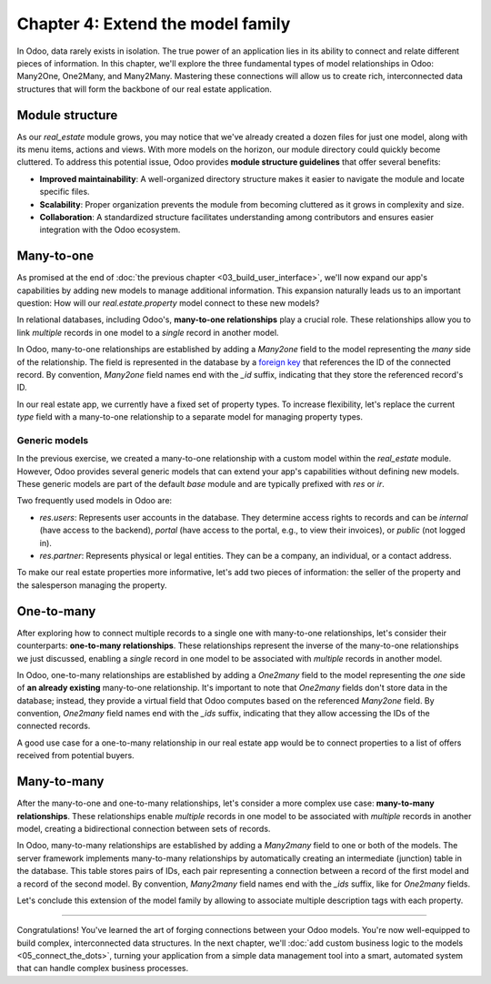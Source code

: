 ==================================
Chapter 4: Extend the model family
==================================

In Odoo, data rarely exists in isolation. The true power of an application lies in its ability to
connect and relate different pieces of information. In this chapter, we'll explore the three
fundamental types of model relationships in Odoo: Many2One, One2Many, and Many2Many. Mastering these
connections will allow us to create rich, interconnected data structures that will form the backbone
of our real estate application.

.. _tutorials/server_framework_101/module_structure:

Module structure
================

As our `real_estate` module grows, you may notice that we've already created a dozen files for just
one model, along with its menu items, actions and views. With more models on the horizon, our module
directory could quickly become cluttered. To address this potential issue, Odoo provides **module
structure guidelines** that offer several benefits:

- **Improved maintainability**: A well-organized directory structure makes it easier to navigate the
  module and locate specific files.
- **Scalability**: Proper organization prevents the module from becoming cluttered as it grows in
  complexity and size.
- **Collaboration**: A standardized structure facilitates understanding among contributors and
  ensures easier integration with the Odoo ecosystem.

.. seealso::
   :ref:`Coding guidelines on module directories
   <contributing/coding_guidelines/module_structure/directories>`

.. example::
   Let's consider a possible structure for our example `product` module:

   .. code-block:: text

      product/
      │
      ├── data/
      │   └── product_data.xml
      │
      ├── models/
      │   ├── __init__.py
      │   └── product.py
      │
      ├── security/
      │   └── ir.model.access.csv
      │
      ├── views/
      │   ├── menus.xml
      │   └── product_views.xml
      │
      ├── static/
      │   ├── description/
      │   │   └── icon.png
      │   │
      │   └── img/
      │       ├── coffee_table.png
      │       └── t_shirt.png
      │
      ├── __init__.py
      └── __manifest__.py

   .. note::

      - The :file:`models` directory contains its own :file:`__init__.py` file, simplifying Python
        imports. The root :file:`__init__.py` file imports the :file:`models` Python package, which
        in turns imports individual model files.
      - Security-related files, such as :file:`ir.model.access.csv`, are placed in the dedicated
        :file:`security` directory.
      - UI files (:file:`menus.xml`, and view definitions) are organized within the :file:`views`
        directory.
      - There is no :file:`actions.xml` file. That is because managing actions is easier when they
        are defined in the same file as the views they're linked to.
      - The app icon resides in :file:`static/description`, while other image assets are stored in
        :file:`static/img`.
      - The :file:`__init__.py` and :file:`__manifest__.py` files remain in the module's root
        directory.

.. exercise::

   Restructure the `real_estate` module according to the guidelines.

   .. tip::
      Use `[CLN]` for your :ref:`commit message tag
      <contributing/git_guidelines/commit_tag_module>`.

.. spoiler:: Solution

   .. code-block:: text
      :caption: Module structure

      real_estate/
      │
      ├── data/
      │   └── real_estate_property_data.xml.xml
      │
      ├── models/
      │   ├── __init__.py
      │   └── real_estate_property.py
      │
      ├── security/
      │   └── ir.model.access.csv
      │
      ├── views/
      │   ├── menus.xml
      │   └── real_estate_property_views.xml
      │
      ├── static/
      │   ├── description/
      │   │   └── icon.png
      │   │
      │   └── img/
      │       ├── country_house.png.png
      │       ├── loft.png
      │       └── mixed_use_commercial.png.png
      │
      ├── __init__.py
      └── __manifest__.py

   .. code-block:: python
      :caption: `models/__init__.py`

      from . import real_estate_property

   .. code-block:: python
      :caption: `__init__.py`
      :emphasize-lines: 1

      from . import models

   .. code-block:: xml
      :caption: `data/real_estate_property_data.xml`
      :emphasize-lines: 3,9,15

      <record id="real_estate.country_house" model="real.estate.property">
          [...]
          <field name="image" type="base64" file="real_estate/static/img/country_house.png"/>
          [...]
      </record>

      <record id="real_estate.loft" model="real.estate.property">
          [...]
          <field name="image" type="base64" file="real_estate/static/img/loft.png"/>
          [...]
      </record>

      <record id="real_estate.mixed_use_commercial" model="real.estate.property">
          [...]
          <field name="image" type="base64" file="real_estate/static/img/mixed_use_commercial.png"/>
          [...]
      </record>

   .. code-block:: xml
      :caption: `data/real_estate_property_views.xml`
      :emphasize-lines: 4-15

      <?xml version="1.0" encoding="utf-8"?>
      <odoo>

          <record id="real_estate.view_properties_action" model="ir.actions.act_window">
              <field name="name">Properties</field>
              <field name="res_model">real.estate.property</field>
              <field name="context">{'search_default_filter_for_sale': True}</field>
              <field name="view_mode">list,form</field>
              <field name="help" type="html">
                  <!-- Turns out I didn't feel like being creative with the help text ¯\_(ツ)_/¯ -->
                  <p class="o_view_nocontent_smiling_face">
                      Create a new property.
                  </p>
              </field>
          </record>

          [...]

      </odoo>

   .. code-block:: python
      :caption: `__manifest__.py`
      :emphasize-lines: 2-10

      'data': [
          # Model data
          'data/real_estate_property_data.xml',

          # Security
          'security/ir.model.access.csv',

          # Views
          'views/real_estate_property_views.xml',
          'views/menus.xml',  # Depends on `real_estate_property_views.xml`
      ],

.. _tutorials/server_framework_101/many2one:

Many-to-one
===========

As promised at the end of :doc:`the previous chapter <03_build_user_interface>`, we'll now expand
our app's capabilities by adding new models to manage additional information. This expansion
naturally leads us to an important question: How will our `real.estate.property` model connect to
these new models?

In relational databases, including Odoo's, **many-to-one relationships** play a crucial role. These
relationships allow you to link *multiple* records in one model to a *single* record in another
model.

In Odoo, many-to-one relationships are established by adding a `Many2one` field to the model
representing the *many* side of the relationship. The field is represented in the database by a
`foreign key <https://en.wikipedia.org/wiki/Foreign_key>`_ that references the ID of the connected
record. By convention, `Many2one` field names end with the `_id` suffix, indicating that they store
the referenced record's ID.

.. seealso::
   :ref:`Reference documentation for Many2one fields <reference/fields/many2one>`

.. example::
   In the example below, the `Selection` field of the `product` model is replaced by a `Many2one`
   field to create a more flexible and scalable model structure.

   .. code-block:: py

      from odoo import fields, models


      class Product(models.Model):
          _name = 'product'
          _description = "Storable Product"

          [...]
          category_id = fields.Many2one(
              string="Category", comodel_name='product.category', ondelete='restrict', required=True
          )

      class ProductCategory(models.Model):
          _name = 'product.category'
          _description = "Product Category"

          name = fields.Char(string="Name")

   .. note::

      - The relationship only needs to be declared on the *many* side to be established.
      - The `ondelete` argument on the `Many2one` field defines what happens when the referenced
        record is deleted.

In our real estate app, we currently have a fixed set of property types. To increase flexibility,
let's replace the current `type` field with a many-to-one relationship to a separate model for
managing property types.

.. exercise::

   #. Create a new `real.estate.property.type` model.

      - Update the :file:`ir.model.access.csv` file to grant all database administrators access to
        the model.
      - Replace the dummy :guilabel:`Settings` menu item with a new :menuselection:`Configuration
        --> Property Types` menu item.
      - Create a window action to browse property types only in list view.
      - Create the list view for property types.
      - In a data file, describe at least as many default property types as the `type` field of the
        `real.estate.property` model supports.

   #. Replace the `type` field on the `real.estate.property` model by a many-to-one relationship to
      the `real.estate.property.type` model. Prevent deleting property types if a property
      references them.

   .. tip::

      - As the window action doesn't allow opening property types in form view, clicking the
        :guilabel:`New` button does nothing. To allow editing records in-place, rely on the
        reference documentation for :ref:`root attributes of list views
        <reference/view_architectures/list/root>`
      - The server will throw an error at start-up because it can't require a value for the new,
        currently empty field. To avoid fixing that manually in the database, run the command
        :command:`dropdb tutorials` to delete the database and start from scratch.

.. spoiler:: Solution

   .. code-block:: python
      :caption: `real_estate_property_type.py`

      from odoo import fields, models
      from odoo.tools import date_utils


      class RealEstatePropertyType(models.Model):
          _name = 'real.estate.property.type'
          _description = "Real Estate Property Type"

          name = fields.Char(string="Name", required=True)

   .. code-block:: py
      :caption: `__init__.py`
      :emphasize-lines: 2

      from . import real_estate_property
      from . import real_estate_property_type

   .. code-block:: csv
      :caption: `ir.model.access.csv`
      :emphasize-lines: 3

      id,name,model_id:id,group_id:id,perm_read,perm_write,perm_create,perm_unlink
      real_estate_property_system,real.estate.property.system,model_real_estate_property,base.group_system,1,1,1,1
      real_estate_property_type_system,real.estate.property.type.system,model_real_estate_property_type,base.group_system,1,1,1,1

   .. code-block:: xml
      :caption: `menus.xml`
      :emphasize-lines: 3-9

      <menuitem id="real_estate.root_menu"> <!-- truncated -->
          <menuitem id="real_estate.properties_menu"/> <!-- truncated -->
          <menuitem id="real_estate.configuration_menu" name="Configuration" sequence="20">
              <menuitem
                  id="real_estate.property_types_menu"
                  name="Property Types"
                  action="real_estate.view_property_types_action"
              />
          </menuitem>
      </menuitem>

   .. code-block:: xml
      :caption: `real_estate_property_type_views.xml`

      <?xml version="1.0" encoding="utf-8"?>
      <odoo>

          <record id="real_estate.view_property_types_action" model="ir.actions.act_window">
              <field name="name">Property Types</field>
              <field name="res_model">real.estate.property.type</field>
              <field name="view_mode">list</field>
          </record>

          <record id="real_estate.property_type_list" model="ir.ui.view">
              <field name="name">Property Type List</field>
              <field name="model">real.estate.property.type</field>
              <field name="arch" type="xml">
                  <list editable="bottom">
                      <field name="name"/>
                  </list>
              </field>
          </record>

      </odoo>

   .. code-block:: xml
      :caption: `real_estate_property_type_data.xml`

      <?xml version="1.0" encoding="utf-8"?>
      <odoo>

          <record id="real_estate.type_house" model="real.estate.property.type">
              <field name="name">House</field>
          </record>

          <record id="real_estate.type_apartment" model="real.estate.property.type">
              <field name="name">Apartment</field>
          </record>

          <record id="real_estate.type_office" model="real.estate.property.type">
              <field name="name">Office Building</field>
          </record>

          <record id="real_estate.type_retail" model="real.estate.property.type">
              <field name="name">Retail Space</field>
          </record>

          <record id="real_estate.type_warehouse" model="real.estate.property.type">
              <field name="name">Warehouse</field>
          </record>

      </odoo>

   .. code-block:: py
      :caption: `__manifest__.py`
      :emphasize-lines: 3,4,7,9

      'data': [
          # Model data
          'data/real_estate_property_type_data.xml',
          'data/real_estate_property_data.xml',  # Depends on `real_estate_property_type_data.xml`
          [...]
          # Views
          'views/real_estate_property_type_views.xml',
          'views/real_estate_property_views.xml',
          'views/menus.xml',  # Depends on actions in views.
      ],

   .. code-block:: py
      :caption: `real_estate_property.py`
      :emphasize-lines: 1-3

      type_id = fields.Many2one(
          string="Type", comodel_name='real.estate.property.type', ondelete='restrict', required=True
      )

   .. code-block:: xml
      :caption: `real_estate_property_views.xml`
      :emphasize-lines: 5,14,27

      <record id="real_estate.property_list" model="ir.ui.view">
          [...]
              <list>
                  [...]
                  <field name="type_id"/>
                  [...]
              </list>
          [...]
      </record>

      <record id="real_estate.property_form" model="ir.ui.view">
          [...]
              <group string="Listing Information">
                  <field name="type_id"/>
                  <field name="selling_price"/>
                  <field name="availability_date"/>
                  <field name="active"/>
              </group>
          [...]
      </record>

      <record id="real_estate.property_search" model="ir.ui.view">
          [...]
              <search>
                  [...]
                  <filter name="group_by_state" context="{'group_by': 'state'}"/>
                  <filter name="group_by_type" context="{'group_by': 'type_id'}"/>
              </search>
          [...]
      </record>

   .. code-block:: xml
      :caption: `real_estate_property_data.xml`
      :emphasize-lines: 3,9,15

      <record id="real_estate.country_house" model="real.estate.property">
          [...]
          <field name="type_id" ref="real_estate.type_house"/>
          [...]
      </record>

      <record id="real_estate.loft" model="real.estate.property">
          [...]
          <field name="type_id" ref="real_estate.type_apartment"/>
          [...]
      </record>

      <record id="real_estate.mixed_use_commercial" model="real.estate.property">
          [...]
          <field name="type_id" ref="real_estate.type_retail"/>
          [...]
      </record>

.. _tutorials/server_framework_101/generic_models:

Generic models
--------------

In the previous exercise, we created a many-to-one relationship with a custom model within the
`real_estate` module. However, Odoo provides several generic models that can extend your app's
capabilities without defining new models. These generic models are part of the default `base` module
and are typically prefixed with `res` or `ir`.

Two frequently used models in Odoo are:

- `res.users`: Represents user accounts in the database. They determine access rights to records and
  can be `internal` (have access to the backend), `portal` (have access to the portal, e.g., to view
  their invoices), or `public` (not logged in).
- `res.partner`: Represents physical or legal entities. They can be a company, an individual, or a
  contact address.

.. seealso::
   `The list of generic models in the base module <{GITHUB_PATH}/odoo/addons/base/models>`_

To make our real estate properties more informative, let's add two pieces of information: the seller
of the property and the salesperson managing the property.

.. exercise::

   #. Add the following fields to the `real.estate.property` model:

      - Seller (required): The person putting their property on sale; it can be any individual.
      - Salesperson: The employee of the real estate agency overseeing the sale of the property.

   #. Modify the form view of properties to include a notebook component. The property description
      should be in the first page, and the two new fields should be in the second page.

   .. tip::
      You don't need to define any new UI component to browse the seller you assigned to your
      default properties! Just go to :menuselection:`Apps` and install the :guilabel:`Contacts` app.

.. spoiler:: Solution

   .. code-block:: python
      :caption: `real_estate_property.py`
      :emphasize-lines: 1-2

      seller_id = fields.Many2one(string="Seller", comodel_name='res.partner', required=True)
      salesperson_id = fields.Many2one(string="Salesperson", comodel_name='res.users')

   .. code-block:: xml
      :caption: `real_estate_property_views.xml`
      :emphasize-lines: 3-18

      <record id="real_estate.property_form" model="ir.ui.view">
          [...]
              <notebook>
                  <page string="Description">
                      <field
                          name="description"
                          placeholder="Write a description about this property."
                      />
                  </page>
                  <page string="Other Info">
                      <group>
                          <group>
                              <field name="seller_id"/>
                              <field name="salesperson_id"/>
                          </group>
                      </group>
                  </page>
              </notebook>
          [...]
      </record>

   .. code-block:: xml
      :caption: `res_partner_data.xml`

      <?xml version="1.0" encoding="utf-8"?>
      <odoo>

          <record id="real_estate.bafien_carpink" model="res.partner">
              <field name="name">Bafien Carpink</field>
          </record>

          <record id="real_estate.antony_petisuix" model="res.partner">
              <field name="name">Antony Petisuix</field>
          </record>

          <record id="real_estate.amyfromthevideos" model="res.partner">
              <field name="name">AmyFromTheVideos</field>
          </record>

      </odoo>

   .. code-block:: xml
      :caption: `real_estate_property_data.xml`
      :emphasize-lines: 3,8,13

      <record id="real_estate.country_house" model="real.estate.property">
          [...]
          <field name="seller_id" ref="real_estate.amyfromthevideos"/>
      </record>

      <record id="real_estate.loft" model="real.estate.property">
          [...]
          <field name="seller_id" ref="real_estate.antony_petisuix"/>
      </record>

      <record id="real_estate.mixed_use_commercial" model="real.estate.property">
          [...]
          <field name="seller_id" ref="real_estate.bafien_carpink"/>
      </record>

   .. code-block:: py
      :caption: `__manifest__.py`
      :emphasize-lines: 3,5,6

      'data': [
          # Model data
          'data/res_partner_data.xml',
          'data/real_estate_property_type_data.xml',
          # Depends on `res_partner_data.xml`, `real_estate_property_type_data.xml`
          'data/real_estate_property_data.xml',
          [...]
      ],

.. _tutorials/server_framework_101/one2many:

One-to-many
===========

After exploring how to connect multiple records to a single one with many-to-one relationships,
let's consider their counterparts: **one-to-many relationships**. These relationships represent the
inverse of the many-to-one relationships we just discussed, enabling a *single* record in one model
to be associated with *multiple* records in another model.

In Odoo, one-to-many relationships are established by adding a `One2many` field to the model
representing the *one* side of **an already existing** many-to-one relationship. It's important to
note that `One2many` fields don't store data in the database; instead, they provide a virtual field
that Odoo computes based on the referenced `Many2one` field. By convention, `One2many` field names
end with the `_ids` suffix, indicating that they allow accessing the IDs of the connected records.

.. seealso::
   :ref:`Reference documentation for One2many fields <reference/fields/one2many>`

.. example::
   In the example below, a `One2many` field is added to the `product.category` model to allow quick
   access to the connected products from the product category.

   .. code-block:: py

      from odoo import fields, models


      class Product(models.Model):
          _name = 'product'
          _description = "Storable Product"

          [...]
          category_id = fields.Many2one(
              string="Category", comodel_name='product.category', ondelete='restrict', required=True
          )

      class ProductCategory(models.Model):
          _name = 'product.category'
          _description = "Product Category"

          name = fields.Char(string="Name")
          product_ids = fields.One2many(
              string="Products", comodel_name='product', inverse_name='category_id'
          )

   .. note::

      The `One2many` field must reference its `Many2one` counterpart through the `inverse_name`
      argument.

A good use case for a one-to-many relationship in our real estate app would be to connect properties
to a list of offers received from potential buyers.

.. exercise::

   #. Create a new `real.estate.offer` model. It should have the following fields:

      - Amount (required): The amount offered to buy the property.
      - Buyer (required): The person making the offer.
      - Date (required; default to creation date): When the offer was made.
      - Validity (default to 7): The number of days before the offer expires.
      - State (required): Either "Waiting", "Accepted", or "Refused".

   #. Create a list and form views for the `real.estate.offer` model. It's not necessary to create
      menu items or actions, as offers will be accessible from properties, but feel free to do it
      anyway!
   #. Allow connecting properties to multiple offers.
   #. Modify the form view of properties to display offers in a new notebook page titled "Offers".

.. spoiler:: Solution

   .. code-block:: python
      :caption: `real_estate_offer.py`

      from odoo import fields, models


      class RealEstateOffer(models.Model):
          _name = 'real.estate.offer'
          _description = "Real Estate Offer"

          amount = fields.Float(string="Amount", required=True)
          buyer_id = fields.Many2one(string="Buyer", comodel_name='res.partner', required=True)
          date = fields.Date(string="Date", required=True, default=fields.Date.today())
          validity = fields.Integer(
              string="Validity", help="The number of days before the offer expires.", default=7
          )
          state = fields.Selection(
              string="State",
              selection=[
                  ('waiting', "Waiting"),
                  ('accepted', "Accepted"),
                  ('refused', "Refused"),
              ],
              required=True,
              default='waiting',
          )
          property_id = fields.Many2one(
              string="Property", comodel_name='real.estate.property', required=True
          )

   .. code-block:: python
      :caption: `__init__.py`
      :emphasize-lines: 1

      from . import real_estate_offer
      from . import real_estate_property
      from . import real_estate_property_type

   .. code-block:: csv
      :caption: `ir.model.access.csv`
      :emphasize-lines: 2

      id,name,model_id:id,group_id:id,perm_read,perm_write,perm_create,perm_unlink
      real_estate_offer_system,real.estate.offer.system,model_real_estate_offer,base.group_system,1,1,1,1
      real_estate_property_system,real.estate.property.system,model_real_estate_property,base.group_system,1,1,1,1
      real_estate_property_type_system,real.estate.property.type.system,model_real_estate_property_type,base.group_system,1,1,1,1

   .. code-block:: xml
      :caption: `real_estate_offer_views.xml`

      <?xml version="1.0" encoding="utf-8"?>
      <odoo>

          <record id="real_estate.offer_list" model="ir.ui.view">
              <field name="name">Offer List</field>
              <field name="model">real.estate.offer</field>
              <field name="arch" type="xml">
                  <list>
                      <field name="amount"/>
                      <field name="buyer_id"/>
                      <field name="date"/>
                      <field name="validity"/>
                      <field name="state"/>
                  </list>
              </field>
          </record>

          <record id="real_estate.offer_form" model="ir.ui.view">
              <field name="name">Offer Form</field>
              <field name="model">real.estate.offer</field>
              <field name="arch" type="xml">
                  <form>
                      <sheet>
                          <group>
                              <group>
                                  <field name="amount"/>
                                  <field name="buyer_id"/>
                                  <field name="state"/>
                              </group>
                              <group>
                                  <field name="date"/>
                                  <field name="validity"/>
                              </group>
                          </group>
                      </sheet>
                  </form>
              </field>
          </record>

      </odoo>

   .. code-block:: python
      :caption: `__manifest__.py`
      :emphasize-lines: 4

      'data': [
          [...]
          # Views
          'views/real_estate_offer_views.xml',
          'views/real_estate_property_type_views.xml',
          'views/real_estate_property_views.xml',
          'views/menus.xml',  # Depends on actions in views.
      ],

   .. code-block:: py
      :caption: `real_estate_property.py`
      :emphasize-lines: 1-3

      offer_ids = fields.One2many(
          string="Offers", comodel_name='real.estate.offer', inverse_name='property_id'
      )

   .. code-block:: xml
      :caption: `real_estate_property_views.xml`
      :emphasize-lines: 3-5

      <record id="real_estate.property_form" model="ir.ui.view">
          [...]
              <page string="Offers">
                  <field name="offer_ids"/>
              </page>
          [...]
      </record>

.. _tutorials/server_framework_101/many2many:

Many-to-many
============

After the many-to-one and one-to-many relationships, let's consider a more complex use case:
**many-to-many relationships**. These relationships enable *multiple* records in one model to be
associated with *multiple* records in another model, creating a bidirectional connection between
sets of records.

In Odoo, many-to-many relationships are established by adding a `Many2many` field to one or both of
the models. The server framework implements many-to-many relationships by automatically creating an
intermediate (junction) table in the database. This table stores pairs of IDs, each pair
representing a connection between a record of the first model and a record of the second model. By
convention, `Many2many` field names end with the `_ids` suffix, like for `One2many` fields.

.. seealso::
   :ref:`Reference documentation for Many2many fields <reference/fields/many2many>`

.. example::
   In the example below, a many-to-many relationship is established between the `product` model and
   the `res.partner` model, which is used to represent sellers offering products for sale.

   .. code-block:: py

      from odoo import fields, models


      class Product(models.Model):
          _name = 'product'
          _description = "Storable Product"

          [...]
          seller_ids = fields.Many2many(
              string="Sellers",
              help="The sellers offering the product for sale.",
              comodel_name='res.partner',
              relation='product_seller_rel',
              column1='product_id',
              column2='partner_id',
          )

   .. note::

      - It is not necessary to add a `Many2many` field to both models of the relationship.
      - The optional `relation`, `column1`, and `column2` field arguments allow specifying the name
        of the junction table and of its columns.

Let's conclude this extension of the model family by allowing to associate multiple description tags
with each property.

.. exercise::

   #. Create a new `real.estate.tag` model. It should have the following fields:

      - Name (required): The label of the tag.
      - Color: The color code to use for the tag, as an integer.

   #. In a data file, describe various default property tags. For example, "Renovated".
   #. Create all necessary UI components to manage tags from the :guilabel:`Configuration` category
      menu item.
   #. Allow connecting properties to multiple tags, and tags to multiple properties.
   #. Modify the form view of properties to display their associated tags. It should not be possible
      to create new tags from the form view of properties.

   .. tip::
      Rely on the reference documentation for :ref:`the field component
      <reference/view_architectures/form/field>` in form views to find a nice display for property
      tags.

.. spoiler:: Solution

   .. code-block:: python
      :caption: `real_estate_tag.py`

      from odoo import fields, models


      class RealEstateTag(models.Model):
          _name = 'real.estate.tag'
          _description = "Real Estate Tag"

          name = fields.Char(string="Label", required=True)
          color = fields.Integer(string="Color")

   .. code-block:: python
      :caption: `__init__.py`
      :emphasize-lines: 4

      from . import real_estate_offer
      from . import real_estate_property
      from . import real_estate_property_type
      from . import real_estate_tag

   .. code-block:: csv
      :caption: `ir.model.access.csv`
      :emphasize-lines: 3

      id,name,model_id:id,group_id:id,perm_read,perm_write,perm_create,perm_unlink
      [...]
      real_estate_tag_system,real.estate.tag.system,model_real_estate_tag,base.group_system,1,1,1,1

   .. code-block:: xml
      :caption: `real_estate_tag_data.xml`

      <?xml version="1.0" encoding="utf-8"?>
      <odoo>

          <record id="real_estate.tag_eco_passive" model="real.estate.tag">
              <field name="name">Eco Passive</field>
              <field name="color">1</field>
          </record>

          <record id="real_estate.tag_modern" model="real.estate.tag">
              <field name="name">Modern</field>
              <field name="color">2</field>
          </record>

          <record id="real_estate.tag_renovated" model="real.estate.tag">
              <field name="name">Renovated</field>
              <field name="color">3</field>
          </record>

          <record id="real_estate.tag_rural" model="real.estate.tag">
              <field name="name">Rural</field>
              <field name="color">4</field>
          </record>

          <record id="real_estate.tag_suburban" model="real.estate.tag">
              <field name="name">Suburban</field>
              <field name="color">5</field>
          </record>

          <record id="real_estate.tag_urban" model="real.estate.tag">
              <field name="name">Urban</field>
              <field name="color">6</field>
          </record>

          <record id="real_estate.tag_waterfront" model="real.estate.tag">
              <field name="name">Waterfront</field>
              <field name="color">7</field>
          </record>

      </odoo>

   .. code-block:: xml
      :caption: `menus.xml`
      :emphasize-lines: 3-7

      <menuitem id="real_estate.configuration_menu" name="Configuration" sequence="20">
          [...]
          <menuitem
              id="real_estate.tags_menu"
              name="Tags"
              action="real_estate.view_tags_action"
          />
      </menuitem>

   .. code-block:: xml
      :caption: `real_estate_tag_views.xml`

      <?xml version="1.0" encoding="utf-8"?>
      <odoo>

          <record id="real_estate.views_tag_action" model="ir.actions.act_window">
              <field name="name">Tags</field>
              <field name="res_model">real.estate.tag</field>
              <field name="view_mode">list</field>
          </record>

          <record id="real_estate.tag_list" model="ir.ui.view">
              <field name="name">Tag List</field>
              <field name="model">real.estate.tag</field>
              <field name="arch" type="xml">
                  <list editable="bottom">
                      <field name="name"/>
                      <field name="color" widget="color_picker"/>
                  </list>
              </field>
          </record>

      </odoo>

   .. code-block:: python
      :caption: `__manifest__.py`
      :emphasize-lines: 3,5

      'data': [
          [...]
          'data/real_estate_tag_data.xml',
          [...]
          'views/real_estate_tag_views.xml',
          [...]
      ],

   .. code-block:: python
      :caption: `real_estate_property.py`
      :emphasize-lines: 1

      tag_ids = fields.Many2many(string="Tags", comodel_name='real.estate.tag')

   .. code-block:: xml
      :caption: `real_estate_property_views.xml`
      :emphasize-lines: 3-7

      <record id="real_estate.property_form" model="ir.ui.view">
          [...]
              <field
                  name="tag_ids"
                  widget="many2many_tags"
                  options="{'color_field': 'color', 'no_quick_create': True, 'no_create_edit': True}"
              />
          [...]
      </record>

----

Congratulations! You've learned the art of forging connections between your Odoo models. You're now
well-equipped to build complex, interconnected data structures. In the next chapter, we'll
:doc:`add custom business logic to the models <05_connect_the_dots>`, turning your application from
a simple data management tool into a smart, automated system that can handle complex business
processes.
